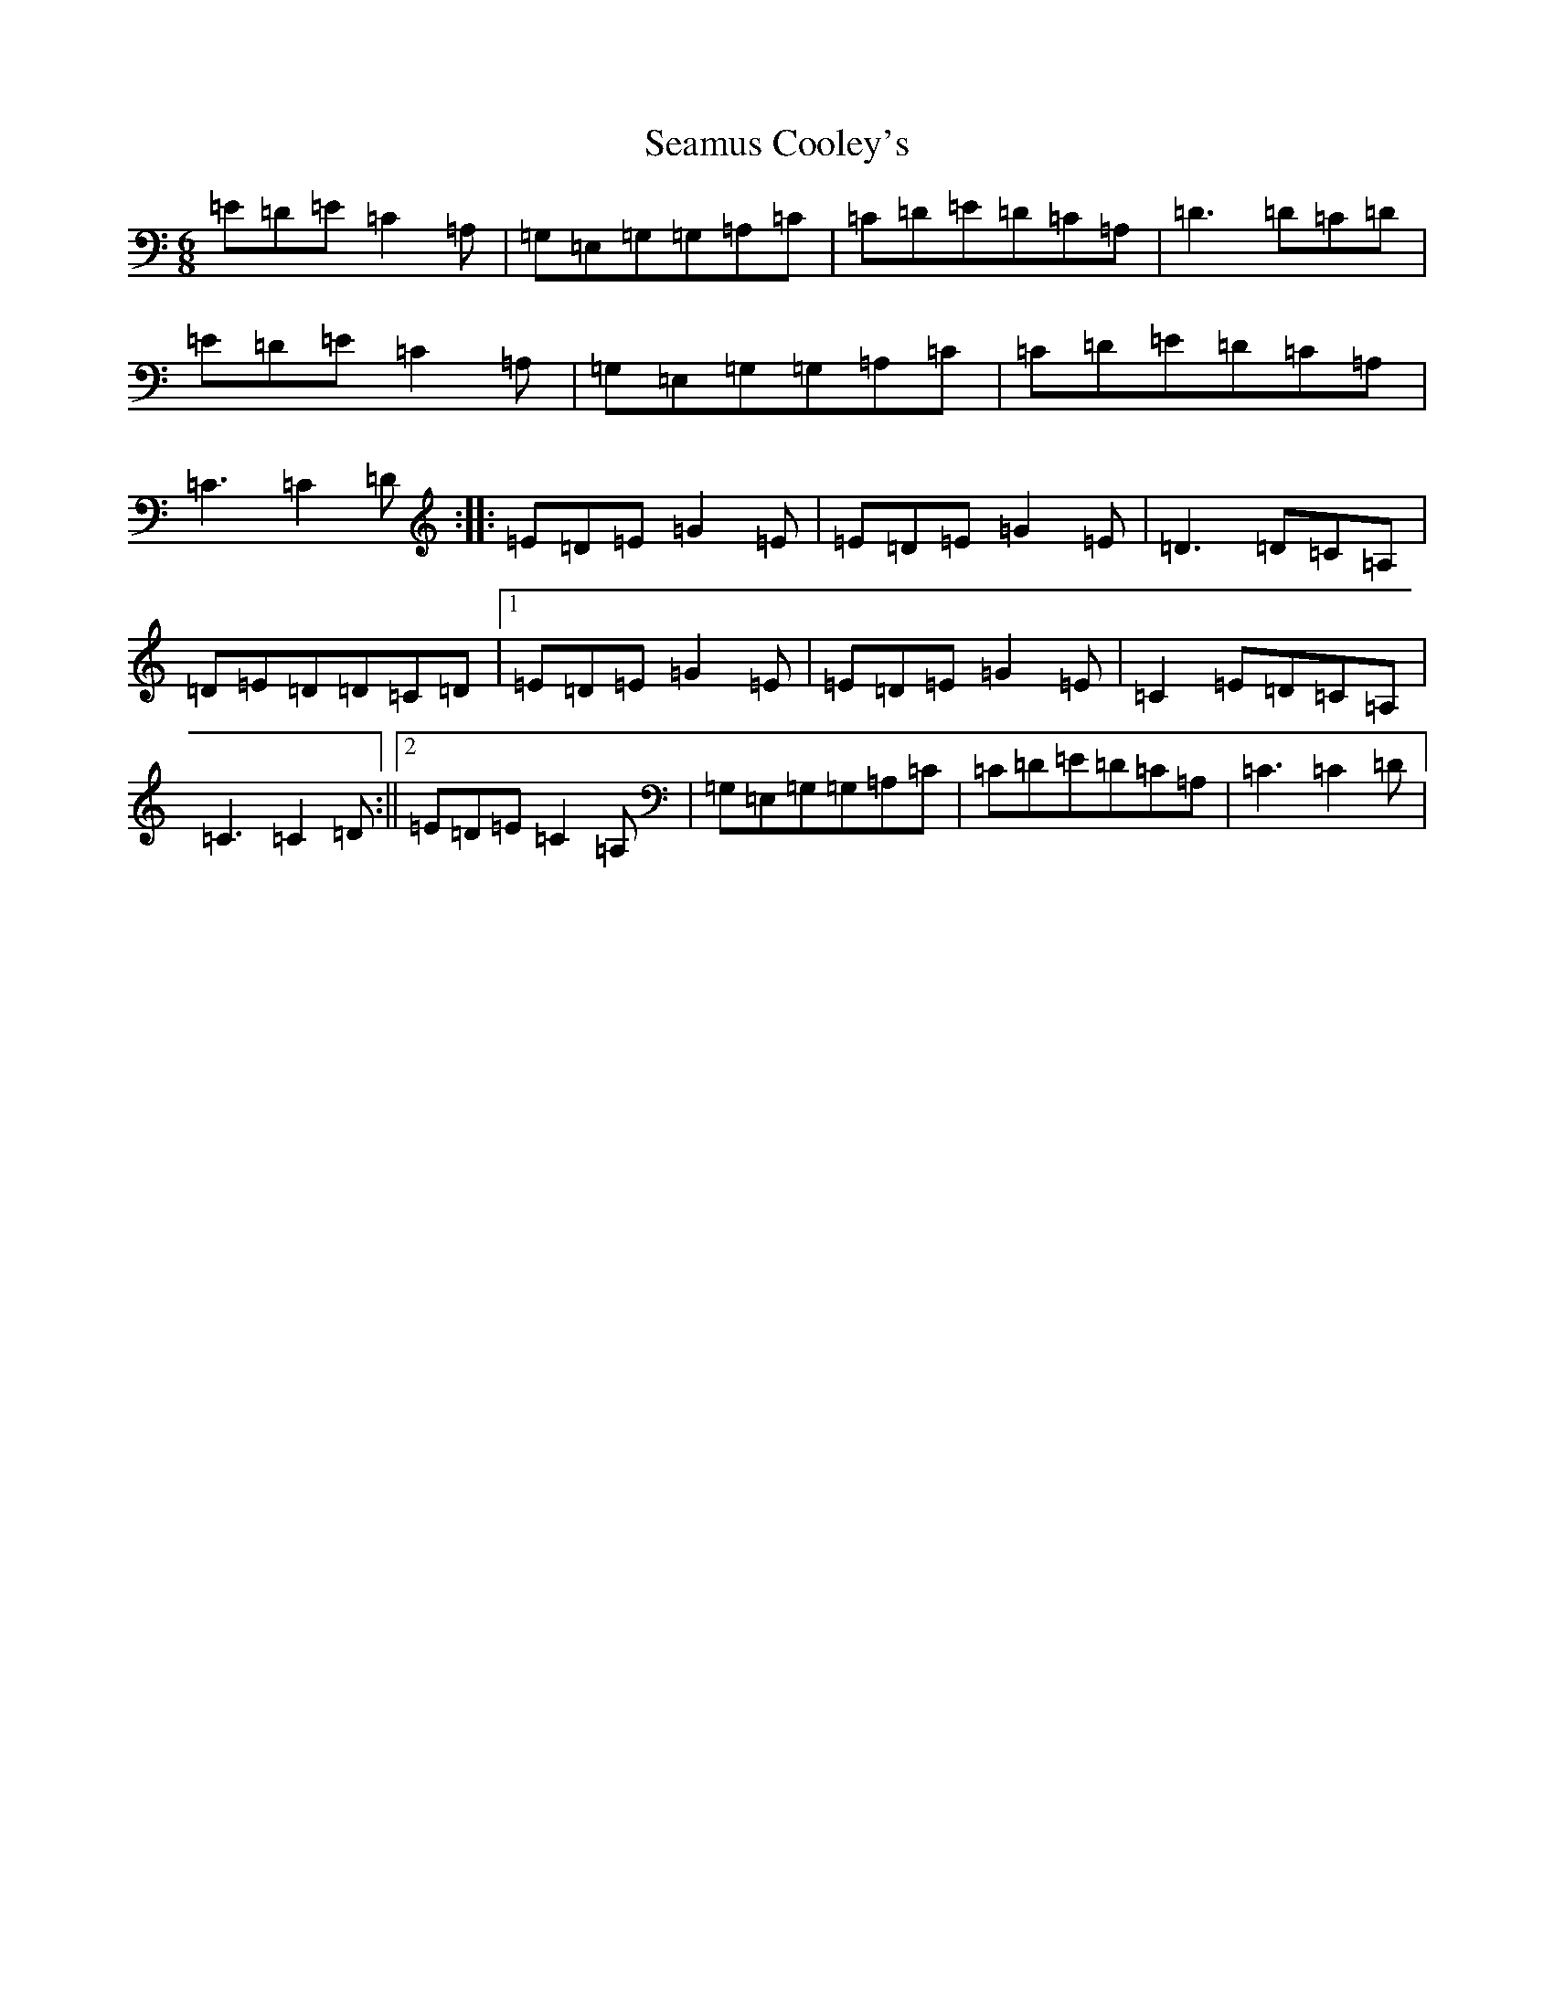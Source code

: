 X: 19040
T: Seamus Cooley's
S: https://thesession.org/tunes/414#setting414
R: jig
M:6/8
L:1/8
K: C Major
=E=D=E=C2=A,|=G,=E,=G,=G,=A,=C|=C=D=E=D=C=A,|=D3=D=C=D|=E=D=E=C2=A,|=G,=E,=G,=G,=A,=C|=C=D=E=D=C=A,|=C3=C2=D:||:=E=D=E=G2=E|=E=D=E=G2=E|=D3=D=C=A,|=D=E=D=D=C=D|1=E=D=E=G2=E|=E=D=E=G2=E|=C2=E=D=C=A,|=C3=C2=D:||2=E=D=E=C2=A,|=G,=E,=G,=G,=A,=C|=C=D=E=D=C=A,|=C3=C2=D|
